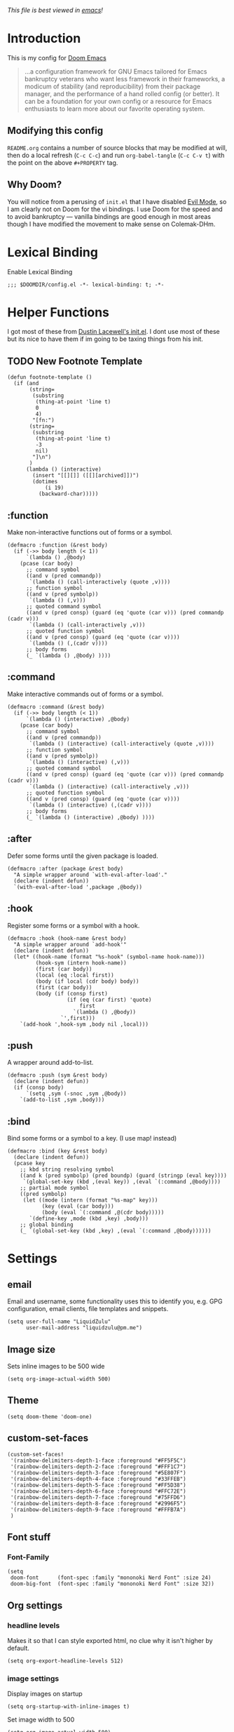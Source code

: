 #+TILTE:LiquidZulu's Doom Config
#+PROPERTY: header-args :tangle config.el
/This file is best viewed in [[https://www.gnu.org/software/emacs/][emacs]]!/

* Introduction
This is my config for [[https://github.com/hlissner/doom-emacs][Doom Emacs]]
#+begin_quote
...a configuration framework for GNU Emacs tailored for Emacs bankruptcy veterans who want less framework in their frameworks, a modicum of stability (and reproducibility) from their package manager, and the performance of a hand rolled config (or better). It can be a foundation for your own config or a resource for Emacs enthusiasts to learn more about our favorite operating system.
#+end_quote
** Modifying this config
=README.org= contains a number of source blocks that may be modified at will, then do a local refresh (=C-c C-c=) and run =org-babel-tangle= (=C-c C-v t=) with the point on the above =#+PROPERTY= tag.
** Why Doom?
You will notice from a perusing of =init.el= that I have disabled [[https://www.emacswiki.org/emacs/Evil][Evil Mode]], so I am clearly not on Doom for the vi bindings. I use Doom for the speed and to avoid bankruptcy --- vanilla bindings are good enough in most areas though I have modified the movement to make sense on Colemak-DHm.

* Lexical Binding
Enable Lexical Binding
#+begin_src elisp
;;; $DOOMDIR/config.el -*- lexical-binding: t; -*-
#+end_src

* Helper Functions
I got most of these from [[https://dustinlacewell.github.io/emacs.d/][Dustin Lacewell's init.el]]. I dont use most of these but its nice to have them if im going to be taxing things from his init.
** TODO New Footnote Template
#+begin_src elisp
(defun footnote-template ()
  (if (and
       (string=
        (substring
         (thing-at-point 'line t)
         0
         4)
        "[fn:")
       (string=
        (substring
         (thing-at-point 'line t)
         -3
         nil)
        "]\n")
       )
      (lambda () (interactive)
        (insert "[[][]] ([[][archived]])")
        (dotimes
            (i 19)
          (backward-char)))))
#+end_src
** :function
Make non-interactive functions out of forms or a symbol.
#+begin_src elisp
(defmacro :function (&rest body)
  (if (->> body length (< 1))
      `(lambda () ,@body)
    (pcase (car body)
      ;; command symbol
      ((and v (pred commandp))
       `(lambda () (call-interactively (quote ,v))))
      ;; function symbol
      ((and v (pred symbolp))
       `(lambda () (,v)))
      ;; quoted command symbol
      ((and v (pred consp) (guard (eq 'quote (car v))) (pred commandp (cadr v)))
       `(lambda () (call-interactively ,v)))
      ;; quoted function symbol
      ((and v (pred consp) (guard (eq 'quote (car v))))
       `(lambda () (,(cadr v))))
      ;; body forms
      (_ `(lambda () ,@body) ))))
#+end_src

** :command
Make interactive commands out of forms or a symbol.
#+begin_src elisp
(defmacro :command (&rest body)
  (if (->> body length (< 1))
      `(lambda () (interactive) ,@body)
    (pcase (car body)
      ;; command symbol
      ((and v (pred commandp))
       `(lambda () (interactive) (call-interactively (quote ,v))))
      ;; function symbol
      ((and v (pred symbolp))
       `(lambda () (interactive) (,v)))
      ;; quoted command symbol
      ((and v (pred consp) (guard (eq 'quote (car v))) (pred commandp (cadr v)))
       `(lambda () (interactive) (call-interactively ,v)))
      ;; quoted function symbol
      ((and v (pred consp) (guard (eq 'quote (car v))))
       `(lambda () (interactive) (,(cadr v))))
      ;; body forms
      (_ `(lambda () (interactive) ,@body) ))))
#+end_src

** :after
Defer some forms until the given package is loaded.
#+begin_src elisp
(defmacro :after (package &rest body)
  "A simple wrapper around `with-eval-after-load'."
  (declare (indent defun))
  `(with-eval-after-load ',package ,@body))
#+end_src

** :hook
Register some forms or a symbol with a hook.
#+begin_src elisp
(defmacro :hook (hook-name &rest body)
  "A simple wrapper around `add-hook'"
  (declare (indent defun))
  (let* ((hook-name (format "%s-hook" (symbol-name hook-name)))
         (hook-sym (intern hook-name))
         (first (car body))
         (local (eq :local first))
         (body (if local (cdr body) body))
         (first (car body))
         (body (if (consp first)
                   (if (eq (car first) 'quote)
                       first
                     `(lambda () ,@body))
                 `',first)))
    `(add-hook ',hook-sym ,body nil ,local)))
#+end_src

** :push
A wrapper around add-to-list.
#+begin_src elisp
(defmacro :push (sym &rest body)
  (declare (indent defun))
  (if (consp body)
      `(setq ,sym (-snoc ,sym ,@body))
    `(add-to-list ,sym ,body)))
#+end_src

** :bind
Bind some forms or a symbol to a key. (I use map! instead)
#+begin_src elisp
(defmacro :bind (key &rest body)
  (declare (indent defun))
  (pcase key
    ;; kbd string resolving symbol
    ((and k (pred symbolp) (pred boundp) (guard (stringp (eval key))))
     `(global-set-key (kbd ,(eval key)) ,(eval `(:command ,@body))))
    ;; partial mode symbol
    ((pred symbolp)
     (let ((mode (intern (format "%s-map" key)))
           (key (eval (car body)))
           (body (eval `(:command ,@(cdr body)))))
       `(define-key ,mode (kbd ,key) ,body)))
    ;; global binding
    (_ `(global-set-key (kbd ,key) ,(eval `(:command ,@body))))))
#+end_src

* Settings

** email
Email and username, some functionality uses this to identify you, e.g. GPG configuration, email clients, file templates and snippets.
#+begin_src elisp
(setq user-full-name "LiquidZulu"
      user-mail-address "liquidzulu@pm.me")
#+end_src
** Image size
Sets inline images to be 500 wide
#+begin_src elisp
(setq org-image-actual-width 500)
#+end_src
** Theme
#+begin_src elisp
(setq doom-theme 'doom-one)
#+end_src

** custom-set-faces
#+begin_src elisp
(custom-set-faces!
 '(rainbow-delimiters-depth-1-face :foreground "#FF5F5C")
 '(rainbow-delimiters-depth-2-face :foreground "#FFF1C7")
 '(rainbow-delimiters-depth-3-face :foreground "#5E807F")
 '(rainbow-delimiters-depth-4-face :foreground "#33FFEB")
 '(rainbow-delimiters-depth-5-face :foreground "#FF5D38")
 '(rainbow-delimiters-depth-6-face :foreground "#FFC72E")
 '(rainbow-delimiters-depth-7-face :foreground "#75FFD6")
 '(rainbow-delimiters-depth-8-face :foreground "#2996F5")
 '(rainbow-delimiters-depth-9-face :foreground "#FFFB7A")
 )
#+end_src

** Font stuff
*** Font-Family
#+begin_src elisp
(setq
 doom-font      (font-spec :family "mononoki Nerd Font" :size 24)
 doom-big-font  (font-spec :family "mononoki Nerd Font" :size 32))
#+end_src
** Org settings
*** headline levels
Makes it so that I can style exported html, no clue why it isn't higher by default.
#+begin_src elisp
(setq org-export-headline-levels 512)
#+end_src
*** image settings
Display images on startup
#+begin_src elisp
(setq org-startup-with-inline-images t)
#+end_src
Set image width to 500
#+begin_src elisp
(setq org-image-actual-width 500)
#+end_src

** line number style
This determines the style of line numbers in effect. If set to =nil=, line numbers are disabled. For relative line numbers, set this to =relative=.
#+begin_src elisp
(setq display-line-numbers-type t)
#+end_src

** various misc setings
Blah
#+begin_src elisp
(setq delete-by-moving-to-trash t)           ; Delete files to trash
(setq tab-width 4)                            ; Set width for tabs
(setq uniquify-buffer-name-style 'forward)    ; Uniquify buffer names
(setq window-combination-resize t)            ; take new window space from all other windows (not just current)
(setq x-stretch-cursor t)                    ; Stretch cursor to the glyph width

(setq undo-limit 80000000)                    ; Raise undo-limit to 80Mb
(setq evil-want-fine-undo t)                  ; By default while in insert all changes are one big blob. Be more granular
(setq auto-save-default t)                    ; Nobody likes to loose work, I certainly don't
(setq inhibit-compacting-font-caches t)       ; When there are lots of glyphs, keep them in memory
(setq truncate-string-ellipsis "…")          ; Unicode ellispis are nicer than "...", and also save /precious/ space

(delete-selection-mode 1)                  ; Replace selection when inserting text
(setq line-spacing 0.3)                    ; seems like a nice line spacing balance.
#+end_src

** Autosaves
#+begin_src elisp
(setq auto-save-default t)
(setq auto-save-timeout 20)   ; every 20 secs
(setq auto-save-interval 20)  ; or every 20 keystrokes
#+end_src

** Prettify symbols
#+begin_src elisp
(global-prettify-symbols-mode 1)
#+end_src

** Parenthesis Settings
*** Highlight Matching Bracket
#+begin_src elisp
(require 'paren)
(show-paren-mode 1)
(setq show-paren-delay 0)
(:after xresources
  (set-face-foreground 'show-paren-match (theme-color 'green))
  (set-face-foreground 'show-paren-mismatch "#f00")
  (set-face-attribute 'show-paren-match nil :weight 'extra-bold)
  (set-face-attribute 'show-paren-mismatch nil :weight 'extra-bold))
#+end_src
** Splashpage
*** Remove function menu
Remove the dashboard functions for a more minimal look. See [[https://discourse.doomemacs.org/t/how-to-change-your-splash-screen/57][here]] for details on customising the splashpage.
#+begin_src elisp
(remove-hook '+doom-dashboard-functions #'doom-dashboard-widget-shortmenu)
#+end_src
*** Maximise frame on load
https://discourse.doomemacs.org/t/maximize-or-fullscreen-emacs-on-startup/135
#+begin_src elisp
(add-hook 'window-setup-hook #'toggle-frame-maximized)
#+end_src
* Custom Commands
** Goto Doom Config
#+begin_src elisp
(defun conf ()
  "Go to config"
  (interactive)
  (dired "~/.nixcfg/users/profiles/doom/doom.d"))
#+end_src
** Goto System Config
#+begin_src elisp
(defun sysconf ()
  "Go to system config"
  (interactive)
  (dired "~/.nixcfg"))
#+end_src

** Goto Home
#+begin_src elisp
(defun home ()
  "Go to home"
  (interactive)
  (dired "~"))
#+end_src

** Goto YouTube scripts
#+begin_src elisp
(defun yt ()
  "Go to yt scripts"
  (interactive)
  (dired "~/Documents/youtube-scripts"))
(defun course ()
  "Go to course scripts"
  (interactive)
  (dired "~/Documents/youtube-scripts/courses"))
#+end_src
** Goto Notes
#+begin_src elisp
(defun notes ()
  "Go to yt scripts"
  (interactive)
  (dired "~/Documents/notes"))
#+end_src
* Key Mapping
I use [[https://colemakmods.github.io/mod-dh/][Colemak-DHm]] -- my specific layout can be found [[https://configure.ergodox-ez.com/ergodox-ez/layouts/BO06w/latest/0][here]] -- so remapping of certain core keys, namely motion keys, is required for ergonomics and ease of use.
#+begin_src elisp
;(setq w32-apps-modifier 'hyper)
;(setq w32-lwindow-modifier 'super)
;(setq w32-rwindow-modifier 'hyper)
(setq zulu-scroll-amount 5)

(map!
 "C-l"          #'beginning-of-line
 "C-u"          #'end-of-line
 "C-n"          #'backward-char
 "C-e"          #'forward-char

 "M-l"          #'previous-line
 "M-u"          #'next-line
 "M-n"          #'backward-word
 "M-e"          #'forward-word

 "M-m"          #'(lambda () (interactive) (dotimes (i zulu-scroll-amount) (scroll-up-line)))
 "M-j"          #'(lambda () (interactive) (dotimes (i zulu-scroll-amount) (scroll-down-line)))

 "C-f"          #'org-footnote-action

 "C-c i i"      #'(lambda () (interactive) (insert "#+CAPTION:\n#+NAME:\n[[./images]]") (backward-char) (backward-char) "Insert image")  ; "insert image"
 "C-C i t r"    #'org-table-create-or-convert-from-region
 "C-C i t e"    #'org-table-create-with-table.el

 "s-b" #'ibuffer
 "s-v" #'vterm

 "M-y" #'yank ; I keep accidently pressing this instead of C-y, and I hate it, it breaks everything

                                        ;"C-RET"    #'(lambda () (interactive) (+org/insert-item-below) (org-return))

 ;; "C-M-x f a"   ;#'helm-bibtex         ; "find article" : opens up helm bibtex for search.
 ;; "C-M-x o n"   ;#'org-noter           ; "org noter"  : opens up org noter in a headline
 ;; "C-M-x r c i" ;#'org-clock-in        ; "routine clock in" : clock in to a habit.
 ;; "C-M-x c b"   ;#'beacon-blink        ; "cursor blink" : makes the beacon-blink
 )
#+end_src

* Major modes
#+begin_src elisp
(add-to-list 'auto-mode-alist '("\\.mdx\\'" . markdown-mode))
(add-to-list 'auto-mode-alist '("\\.nix\\'" . nix-mode))
#+end_src
* Only Show Encoding When Not UTF-8
I basically only use UTF-8 so it takes up space for no reason most of the time.
#+begin_src elisp
(defun doom-modeline-conditional-buffer-encoding ()
  (setq-local doom-modeline-buffer-encoding
              (unless (or (eq buffer-file-coding-system 'utf-8-unix)
                          (eq buffer-file-coding-system 'utf-8)))))
(add-hook 'after-change-major-mode-hook #'doom-modeline-conditional-buffer-encoding)
#+end_src
* Babel Settings
** Languages
#+begin_src elisp
(org-babel-do-load-languages
      'org-babel-load-languages
      '(
        (C . t)
        (js . t)))
#+end_src
* Package Config

** ox-json
#+begin_src elisp
(require 'ox-json)
#+end_src
** org-make-toc
~For tables of contents within orgmode so I dont have to look at md anymore~ This didnt work and was fairly bloaty, no clue what went wrong hopefully I can fix at some point
#+begin_src elisp
                                        ;(add-hook 'org-mode-hook #'org-make-toc-mode) ; automatically update toc
#+end_src
